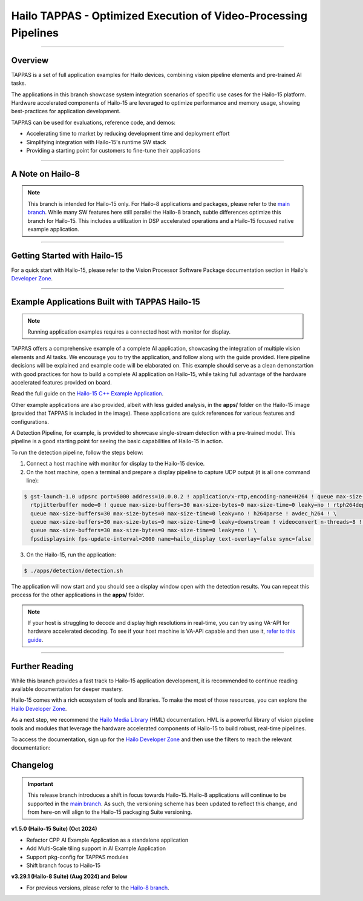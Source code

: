 Hailo TAPPAS - Optimized Execution of Video-Processing Pipelines
================================================================

.. |gstreamer| image:: https://img.shields.io/badge/gstreamer-1.16%20%7C%201.18%20%7C%201.20-blue
   :target: https://gstreamer.freedesktop.org/
   :alt: Gstreamer 1.16 | 1.18 | 1.20
   :width: 150
   :height: 20

.. |hailort| image:: https://img.shields.io/badge/HailoRT-4.19.0-green
   :target: https://github.com/hailo-ai/hailort
   :alt: HailoRT
   :height: 20


.. |license| image:: https://img.shields.io/badge/License-LGPLv2.1-green
   :target: https://github.com/hailo-ai/tappas/blob/master/LICENSE
   :alt: License: LGPL v2.1
   :height: 20

.. |check_mark| image:: ./resources/check_mark.png
  :width: 20
  :align: middle

.. image:: ./resources/github_Camera_App.png
  :height: 300
  :width: 600
  :align: center


.. raw:: html

   <div align="center">
      <img src="./apps/h8/gstreamer/general/cascading_networks/readme_resources/cascading_app.gif"/>
   </div>

|gstreamer| |hailort| |license|

----

Overview
--------

TAPPAS is a set of full application examples for Hailo devices, combining vision pipeline elements and
pre-trained AI tasks.

The applications in this branch showcase system integration scenarios of specific use cases for the Hailo-15 platform.
Hardware accelerated components of Hailo-15 are leveraged to optimize performance and memory usage, showing best-practices for application development.

TAPPAS can be used for evaluations, reference code, and demos:

* Accelerating time to market by reducing development time and deployment effort
* Simplifying integration with Hailo-15's runtime SW stack
* Providing a starting point for customers to fine-tune their applications

.. image:: ./resources/hailo_15_stack.svg


----

A Note on Hailo-8
-----------------

.. note::
    This branch is intended for Hailo-15 only. 
    For Hailo-8 applications and packages, please refer to the `main branch <https://github.com/hailo-ai/tappas>`_.
    While many SW features here still parallel the Hailo-8 branch, subtle differences optimize this branch for Hailo-15.
    This includes a utilization in DSP accelerated operations and a Hailo-15 focused native example application.

----

Getting Started with Hailo-15
-----------------------------

For a quick start with Hailo-15, please refer to the Vision Processor Software Package documentation section
in Hailo's `Developer Zone <https://hailo.ai/developer-zone/documentation/>`_.

----

Example Applications Built with TAPPAS Hailo-15
-----------------------------------------------


.. note::
    Running application examples requires a connected host with monitor for display.

TAPPAS offers a comprehensive example of a complete AI application, showcasing the integration of multiple vision elements and AI tasks.
We encourage you to try the application, and follow along with the guide provided. Here pipeline decisions will be explained and example code will be elaborated on.
This example should serve as a clean demonstartion with good practices for how to build a complete AI application on Hailo-15, while taking full advantage of the 
hardware accelerated features provided on board.

Read the full guide on the `Hailo-15 C++ Example Application <./apps/h15/native/ai_example_app/README.rst>`_.

Other example applications are also provided, albeit with less guided analysis, in the **apps/** folder on the Hailo-15 image (provided that TAPPAS
is included in the image). These applications are quick references for various features and configurations.

A Detection Pipeline, for example, is provided to showcase single-stream detection with a pre-trained model.
This pipeline is a good starting point for seeing the basic capabilities of Hailo-15 in action.

To run the detection pipeline, follow the steps below:

1. Connect a host machine with monitor for display to the Hailo-15 device.
2. On the host machine, open a terminal and prepare a display pipeline to capture UDP output (it is all one command line):

.. code-block:: bash

    $ gst-launch-1.0 udpsrc port=5000 address=10.0.0.2 ! application/x-rtp,encoding-name=H264 ! queue max-size-buffers=30 max-size-bytes=0 max-size-time=0 leaky=no ! \
      rtpjitterbuffer mode=0 ! queue max-size-buffers=30 max-size-bytes=0 max-size-time=0 leaky=no ! rtph264depay ! \
      queue max-size-buffers=30 max-size-bytes=0 max-size-time=0 leaky=no ! h264parse ! avdec_h264 ! \
      queue max-size-buffers=30 max-size-bytes=0 max-size-time=0 leaky=downstream ! videoconvert n-threads=8 ! \
      queue max-size-buffers=30 max-size-bytes=0 max-size-time=0 leaky=no ! \
      fpsdisplaysink fps-update-interval=2000 name=hailo_display text-overlay=false sync=false

3. On the Hailo-15, run the application:

.. code-block:: bash

    $ ./apps/detection/detection.sh


The application will now start and you should see a display window open with the detection results. You can repeat this process
for the other applications in the **apps/** folder.

.. note::
    If your host is struggling to decode and display high resolutions in real-time, you can try using VA-API for hardware accelerated decoding.
    To see if your host machine is VA-API capable and then use it, `refer to this guide <./apps/h8/gstreamer/x86_hw_accelerated/README.rst>`_.

----

Further Reading
---------------
While this branch provides a fast track to Hailo-15 application development, it is recommended to continue reading available
documentation for deeper mastery. 

Hailo-15 comes with a rich ecosystem of tools and libraries. To make the most of those resources, you can explore the
`Hailo Developer Zone <https://hailo.ai/developer-zone/documentation/>`_.

As a next step, we recommend the `Hailo Media Library <https://github.com/hailo-ai/hailo-media-library/>`_ (HML) documentation.
HML is a powerful library of vision pipeline tools and modules that leverage the hardware accelerated components of Hailo-15 to
build robust, real-time pipelines.

To access the documentation, sign up for the `Hailo Developer Zone <https://hailo.ai/developer-zone/documentation/>`_ and then use the filters to reach the
relevant documentation:

.. image:: ./resources/access_docs.png

Changelog
---------

.. important::
    This release branch introduces a shift in focus towards Hailo-15. Hailo-8 applications will continue to be supported in the 
    `main branch <https://github.com/hailo-ai/tappas>`_. 
    As such, the versioning scheme has been updated to reflect this change, and from here-on will align to the Hailo-15 packaging Suite versioning.

**v1.5.0 (Hailo-15 Suite) (Oct 2024)**

* Refactor CPP AI Example Application as a standalone application
* Add Multi-Scale tiling support in AI Example Application
* Support pkg-config for TAPPAS modules
* Shift branch focus to Hailo-15

**v3.29.1 (Hailo-8 Suite) (Aug 2024) and Below**

* For previous versions, please refer to the `Hailo-8 branch <https://github.com/hailo-ai/tappas>`_.

